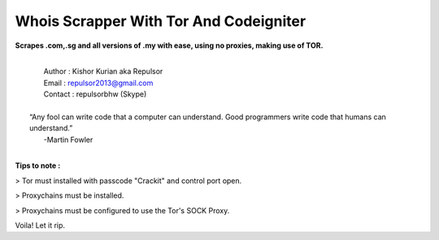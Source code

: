 ###################
Whois Scrapper With Tor And Codeigniter
###################

**Scrapes .com,.sg and all versions of .my with ease, using no proxies, making use of TOR.**

|
|   Author  : Kishor Kurian aka Repulsor
|   Email   : repulsor2013@gmail.com
|   Contact : repulsorbhw (Skype)
|
|  “Any fool can write code that a computer can understand. Good programmers write code that humans can understand.”
|   -Martin Fowler
|



**Tips to note :**

> Tor must installed with passcode "Crackit" and control port open.

> Proxychains must be installed.

> Proxychains must be configured to use the Tor's SOCK Proxy.

Voila! Let it rip.
